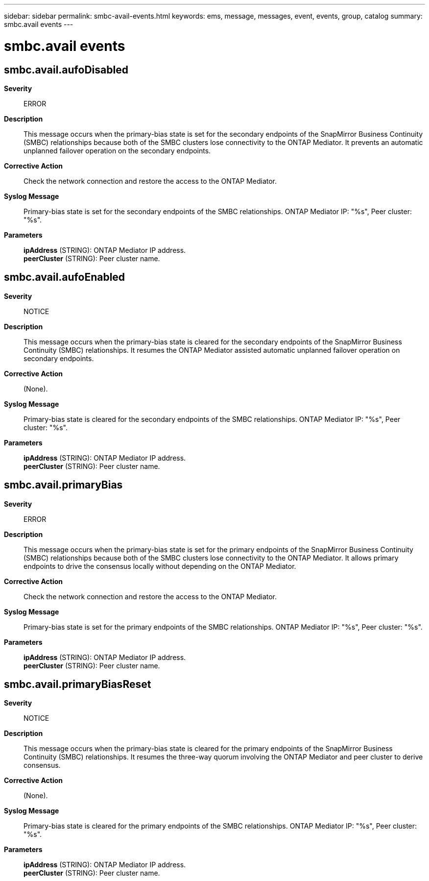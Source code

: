 ---
sidebar: sidebar
permalink: smbc-avail-events.html
keywords: ems, message, messages, event, events, group, catalog
summary: smbc.avail events
---

= smbc.avail events
:toclevels: 1
:hardbreaks:
:nofooter:
:icons: font
:linkattrs:
:imagesdir: ./media/

== smbc.avail.aufoDisabled
*Severity*::
ERROR
*Description*::
This message occurs when the primary-bias state is set for the secondary endpoints of the SnapMirror Business Continuity (SMBC) relationships because both of the SMBC clusters lose connectivity to the ONTAP Mediator. It prevents an automatic unplanned failover operation on the secondary endpoints.
*Corrective Action*::
Check the network connection and restore the access to the ONTAP Mediator.
*Syslog Message*::
Primary-bias state is set for the secondary endpoints of the SMBC relationships. ONTAP Mediator IP: "%s", Peer cluster: "%s".
*Parameters*::
*ipAddress* (STRING): ONTAP Mediator IP address.
*peerCluster* (STRING): Peer cluster name.

== smbc.avail.aufoEnabled
*Severity*::
NOTICE
*Description*::
This message occurs when the primary-bias state is cleared for the secondary endpoints of the SnapMirror Business Continuity (SMBC) relationships. It resumes the ONTAP Mediator assisted automatic unplanned failover operation on secondary endpoints.
*Corrective Action*::
(None).
*Syslog Message*::
Primary-bias state is cleared for the secondary endpoints of the SMBC relationships. ONTAP Mediator IP: "%s", Peer cluster: "%s".
*Parameters*::
*ipAddress* (STRING): ONTAP Mediator IP address.
*peerCluster* (STRING): Peer cluster name.

== smbc.avail.primaryBias
*Severity*::
ERROR
*Description*::
This message occurs when the primary-bias state is set for the primary endpoints of the SnapMirror Business Continuity (SMBC) relationships because both of the SMBC clusters lose connectivity to the ONTAP Mediator. It allows primary endpoints to drive the consensus locally without depending on the ONTAP Mediator.
*Corrective Action*::
Check the network connection and restore the access to the ONTAP Mediator.
*Syslog Message*::
Primary-bias state is set for the primary endpoints of the SMBC relationships. ONTAP Mediator IP: "%s", Peer cluster: "%s".
*Parameters*::
*ipAddress* (STRING): ONTAP Mediator IP address.
*peerCluster* (STRING): Peer cluster name.

== smbc.avail.primaryBiasReset
*Severity*::
NOTICE
*Description*::
This message occurs when the primary-bias state is cleared for the primary endpoints of the SnapMirror Business Continuity (SMBC) relationships. It resumes the three-way quorum involving the ONTAP Mediator and peer cluster to derive consensus.
*Corrective Action*::
(None).
*Syslog Message*::
Primary-bias state is cleared for the primary endpoints of the SMBC relationships. ONTAP Mediator IP: "%s", Peer cluster: "%s".
*Parameters*::
*ipAddress* (STRING): ONTAP Mediator IP address.
*peerCluster* (STRING): Peer cluster name.
